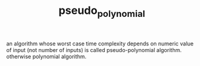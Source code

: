 #+TITLE: pseudo_polynomial
an algorithm whose worst case time complexity depends on numeric value of input (not number of inputs) is called pseudo-polynomial algorithm.
otherwise polynomial algorithm.
